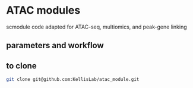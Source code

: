 * ATAC modules
scmodule code adapted for ATAC-seq, multiomics, and peak-gene linking

** parameters and workflow

** to clone
#+BEGIN_SRC bash
git clone git@github.com:KellisLab/atac_module.git
#+END_SRC
